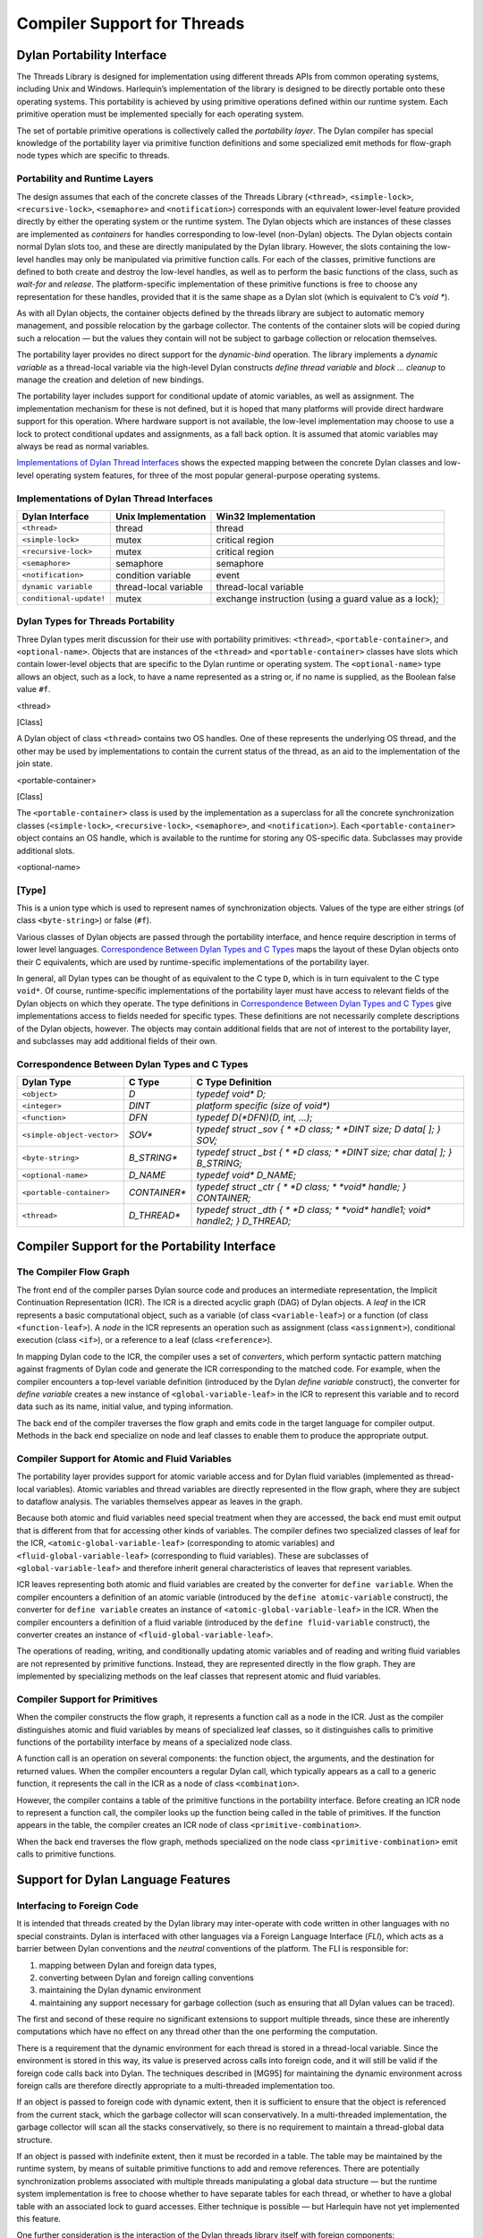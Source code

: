 Compiler Support for Threads
****************************

Dylan Portability Interface
===========================

The Threads Library is designed for implementation using
different threads APIs from common operating systems, including Unix
and Windows. Harlequin’s implementation of the library is designed
to be directly portable onto these operating systems. This portability
is achieved by using primitive operations defined within our runtime
system. Each primitive operation must be implemented specially for each
operating system.

The set of portable primitive operations is collectively called the
*portability layer*. The Dylan compiler has special knowledge of the
portability layer via primitive function definitions and some
specialized emit methods for flow-graph node types which are specific to
threads.

Portability and Runtime Layers
------------------------------

The design assumes that each of the concrete classes of the
Threads Library (``<thread>``, ``<simple-lock>``, ``<recursive-lock>``,
``<semaphore>`` and ``<notification>``) corresponds with an equivalent
lower-level feature provided directly by either the operating system or
the runtime system. The Dylan objects which are instances of these
classes are implemented as *containers* for handles corresponding to
low-level (non-Dylan) objects. The Dylan objects contain normal Dylan
slots too, and these are directly manipulated by the Dylan library.
However, the slots containing the low-level handles may only be
manipulated via primitive function calls. For each of the classes,
primitive functions are defined to both create and destroy the low-level
handles, as well as to perform the basic functions of the class, such as
*wait-for* and *release*. The platform-specific implementation of these
primitive functions is free to choose any representation for these
handles, provided that it is the same shape as a Dylan slot (which is
equivalent to C’s *void \**).

As with all Dylan objects, the container objects defined by the threads
library are subject to automatic memory management, and possible
relocation by the garbage collector. The contents of the container slots
will be copied during such a relocation — but the values they contain
will not be subject to garbage collection or relocation themselves.

The portability layer provides no direct support for the *dynamic-bind*
operation. The library implements a *dynamic variable* as a thread-local
variable via the high-level Dylan constructs *define thread variable* and
*block ... cleanup* to manage the creation and deletion of new bindings.

The portability layer includes support for conditional update of atomic
variables, as well as assignment. The implementation mechanism for these
is not defined, but it is hoped that many platforms will provide direct
hardware support for this operation. Where hardware support is not
available, the low-level implementation may choose to use a lock to
protect conditional updates and assignments, as a fall back option. It
is assumed that atomic variables may always be read as normal variables.

`Implementations of Dylan Thread Interfaces`_
shows the expected mapping between the concrete Dylan classes and
low-level operating system features, for three of the most popular
general-purpose operating systems.

Implementations of Dylan Thread Interfaces
------------------------------------------

+-------------------------+-----------------------+-----------------------+
|  Dylan Interface        | Unix Implementation   | Win32 Implementation  |
+=========================+=======================+=======================+
| ``<thread>``            | thread                | thread                |
+-------------------------+-----------------------+-----------------------+
| ``<simple-lock>``       | mutex                 | critical region       |
+-------------------------+-----------------------+-----------------------+
| ``<recursive-lock>``    | mutex                 | critical region       |
+-------------------------+-----------------------+-----------------------+
| ``<semaphore>``         | semaphore             | semaphore             |
+-------------------------+-----------------------+-----------------------+
| ``<notification>``      | condition variable    | event                 |
+-------------------------+-----------------------+-----------------------+
| ``dynamic variable``    | thread-local variable | thread-local variable |
+-------------------------+-----------------------+-----------------------+
| ``conditional-update!`` | mutex                 | exchange instruction  |
|                         |                       | (using a guard value  |
|                         |                       | as a lock);           |
+-------------------------+-----------------------+-----------------------+

Dylan Types for Threads Portability
-----------------------------------

Three Dylan types merit discussion for their use with portability
primitives: ``<thread>``, ``<portable-container>``, and ``<optional-name>``.
Objects that are instances of the ``<thread>`` and
``<portable-container>`` classes have slots which contain lower-level
objects that are specific to the Dylan runtime or operating system. The
``<optional-name>`` type allows an object, such as a lock, to have a name
represented as a string or, if no name is supplied, as the Boolean false
value ``#f``.

<thread>

[Class]

A Dylan object of class ``<thread>`` contains two OS handles. One of these
represents the underlying OS thread, and the other may be used by
implementations to contain the current status of the thread, as an aid
to the implementation of the join state.

<portable-container>

[Class]

The ``<portable-container>`` class is used by the implementation as a
superclass for all the concrete synchronization classes (``<simple-lock>``,
``<recursive-lock>``, ``<semaphore>``, and ``<notification>``). Each
``<portable-container>`` object contains an OS handle, which is available
to the runtime for storing any OS-specific data. Subclasses may provide
additional slots.

<optional-name>

[Type]
------

This is a union type which is used to represent names of synchronization
objects. Values of the type are either strings (of class ``<byte-string>``)
or false (``#f``).

Various classes of Dylan objects are passed through the portability
interface, and hence require description in terms of lower level
languages. `Correspondence Between Dylan Types and C
Types`_ maps the layout of these Dylan objects onto
their C equivalents, which are used by runtime-specific implementations
of the portability layer.

In general, all Dylan types can be thought of as equivalent to the C
type ``D``, which is in turn equivalent to the C type ``void*``. Of
course, runtime-specific implementations of the portability layer must
have access to relevant fields of the Dylan objects on which they
operate. The type definitions in `Correspondence Between Dylan Types
and C Types`_ give implementations access to fields
needed for specific types. These definitions are not necessarily
complete descriptions of the Dylan objects, however. The objects may
contain additional fields that are not of interest to the portability
layer, and subclasses may add additional fields of their own.

Correspondence Between Dylan Types and C Types
----------------------------------------------

+----------------------------+---------------+--------------------------------------+
| Dylan Type                 | C Type        | C Type Definition                    |
+============================+===============+======================================+
| ``<object>``               | *D*           | *typedef void\* D;*                  |
+----------------------------+---------------+--------------------------------------+
| ``<integer>``              | *DINT*        | *platform specific (size of void\*)* |
+----------------------------+---------------+--------------------------------------+
| ``<function>``             | *DFN*         | *typedef D(\*DFN)(D, int, …);*       |
+----------------------------+---------------+--------------------------------------+
| ``<simple-object-vector>`` | *SOV\**       | *typedef struct \_sov {              |
|                            |               | * *D class;                          |
|                            |               | * *DINT size;*                       |
|                            |               | *D data[ ];*                         |
|                            |               | *} SOV;*                             |
+----------------------------+---------------+--------------------------------------+
| ``<byte-string>``          | *B\_STRING\** | *typedef struct \_bst {              |
|                            |               | * *D class;                          |
|                            |               | * *DINT size;*                       |
|                            |               | *char data[ ];*                      |
|                            |               | *} B\_STRING;*                       |
+----------------------------+---------------+--------------------------------------+
| ``<optional-name>``        | *D\_NAME*     | *typedef void\* D\_NAME;*            |
+----------------------------+---------------+--------------------------------------+
| ``<portable-container>``   | *CONTAINER\** | *typedef struct \_ctr {              |
|                            |               | * *D class;                          |
|                            |               | * *void\* handle;*                   |
|                            |               | *} CONTAINER;*                       |
+----------------------------+---------------+--------------------------------------+
| ``<thread>``               | *D\_THREAD\** | *typedef struct \_dth {              |
|                            |               | * *D class;                          |
|                            |               | * *void\* handle1;*                  |
|                            |               | *void\* handle2;*                    |
|                            |               | *} D\_THREAD;*                       |
+----------------------------+---------------+--------------------------------------+

Compiler Support for the Portability Interface
==============================================

The Compiler Flow Graph
-----------------------

The front end of the compiler parses Dylan source code and produces an
intermediate representation, the Implicit Continuation Representation
(ICR). The ICR is a directed acyclic graph (DAG) of Dylan objects. A
*leaf* in the ICR represents a basic computational object, such as a
variable (of class ``<variable-leaf>``) or a function (of class
``<function-leaf>``). A *node* in the ICR represents an operation such as
assignment (class ``<assignment>``), conditional execution (class ``<if>``),
or a reference to a leaf (class ``<reference>``).

In mapping Dylan code to the ICR, the compiler uses a set of
*converters*, which perform syntactic pattern matching against
fragments of Dylan code and generate the ICR corresponding to the
matched code. For example, when the compiler encounters a top-level
variable definition (introduced by the Dylan *define variable*
construct), the converter for *define variable* creates a new instance
of ``<global-variable-leaf>`` in the ICR to represent this variable and to
record data such as its name, initial value, and typing information.

The back end of the compiler traverses the flow graph and emits code in
the target language for compiler output. Methods in the back end
specialize on node and leaf classes to enable them to produce the
appropriate output.

Compiler Support for Atomic and Fluid Variables
-----------------------------------------------

The portability layer provides support for atomic variable access and
for Dylan fluid variables (implemented as thread-local variables).
Atomic variables and thread variables are directly represented in the
flow graph, where they are subject to dataflow analysis. The variables
themselves appear as leaves in the graph.

Because both atomic and fluid variables need special treatment when they
are accessed, the back end must emit output that is different from that
for accessing other kinds of variables. The compiler defines two
specialized classes of leaf for the ICR, ``<atomic-global-variable-leaf>``
(corresponding to atomic variables) and ``<fluid-global-variable-leaf>``
(corresponding to fluid variables). These are subclasses of
``<global-variable-leaf>`` and therefore inherit general characteristics
of leaves that represent variables.

ICR leaves representing both atomic and fluid variables are created by
the converter for ``define variable``. When the compiler encounters a
definition of an atomic variable (introduced by the ``define
atomic-variable`` construct), the converter for ``define variable`` creates
an instance of ``<atomic-global-variable-leaf>`` in the ICR. When the
compiler encounters a definition of a fluid variable (introduced by the
``define fluid-variable`` construct), the converter creates an instance of
``<fluid-global-variable-leaf>``.

The operations of reading, writing, and conditionally updating atomic
variables and of reading and writing fluid variables are not represented
by primitive functions. Instead, they are represented directly in the
flow graph. They are implemented by specializing methods on the leaf
classes that represent atomic and fluid variables.

Compiler Support for Primitives
-------------------------------

When the compiler constructs the flow graph, it represents a function
call as a node in the ICR. Just as the compiler distinguishes atomic and
fluid variables by means of specialized leaf classes, so it
distinguishes calls to primitive functions of the portability interface
by means of a specialized node class.

A function call is an operation on several components: the function
object, the arguments, and the destination for returned values. When the
compiler encounters a regular Dylan call, which typically appears as a
call to a generic function, it represents the call in the ICR as a node
of class ``<combination>``.

However, the compiler contains a table of the primitive functions in the
portability interface. Before creating an ICR node to represent a
function call, the compiler looks up the function being called in the
table of primitives. If the function appears in the table, the compiler
creates an ICR node of class ``<primitive-combination>``.

When the back end traverses the flow graph, methods specialized on the
node class ``<primitive-combination>`` emit calls to primitive functions.

Support for Dylan Language Features
===================================

Interfacing to Foreign Code
---------------------------

It is intended that threads created by the Dylan library may
inter-operate with code written in other languages with no special
constraints. Dylan is interfaced with other languages via a Foreign
Language Interface (*FLI*), which acts as a barrier between Dylan
conventions and the *neutral* conventions of the platform. The FLI is
responsible for:

#. mapping between Dylan and foreign data types,
#. converting between Dylan and foreign calling conventions
#. maintaining the Dylan dynamic environment
#. maintaining any support necessary for garbage collection (such as
   ensuring that all Dylan values can be traced).

The first and second of these require no significant extensions to
support multiple threads, since these are inherently computations which
have no effect on any thread other than the one performing the
computation.

There is a requirement that the dynamic environment for each thread is
stored in a thread-local variable. Since the environment is stored in
this way, its value is preserved across calls into foreign code, and it
will still be valid if the foreign code calls back into Dylan. The
techniques described in [MG95] for maintaining the dynamic environment
across foreign calls are therefore directly appropriate to a
multi-threaded implementation too.

If an object is passed to foreign code with dynamic extent, then it is
sufficient to ensure that the object is referenced from the current
stack, which the garbage collector will scan conservatively. In a
multi-threaded implementation, the garbage collector will scan all the
stacks conservatively, so there is no requirement to maintain a
thread-global data structure.

If an object is passed with indefinite extent, then it must be recorded
in a table. The table may be maintained by the runtime system, by means
of suitable primitive functions to add and remove references. There are
potentially synchronization problems associated with multiple threads
manipulating a global data structure — but the runtime system
implementation is free to choose whether to have separate tables for
each thread, or whether to have a global table with an associated lock
to guard accesses. Either technique is possible — but Harlequin have not
yet implemented this feature.

One further consideration is the interaction of the Dylan threads
library itself with foreign components:

If foreign code is not designed for multiple threads (for instance,
because it uses global data structures, and doesn’t synchronize
updates), then the code may fail if it is invoked from multiple Dylan
threads. However, this problem is not related to the Dylan
implementation, since it would fail if called from multiple threads
created by any means. The solution is to modify the foreign component to
make it thread safe.

If foreign code is designed for use with multiple threads, then it is
valid for it to use the synchronization facilities of the Dylan library
(by calling back into Dylan, to invoke the Threads Library
synchronization functions). Alternatively, it may use its own methods
for synchronization, provided that these are not incompatible with the
methods provided by the operating system. This is valid whenever it has
been possible to implement the runtime system support for threads
directly in terms of operating system features, and it is anticipated
that this will always be true if the operating system supports threads.
Typically, foreign code is expected to make direct use of operating
system threads facilities.

However, a problem may arise if a thread is created in foreign code, and
the new thread then calls back into Dylan. In this case, the Dylan
thread library itself will not be able to find an existing ``<thread>``
object corresponding to the current thread, and the fluid variables for
the current thread will not have been correctly initialized. Worse
still, the garbage collector may not have enough information to locate
the roots of the thread. Harlequin have not yet allowed for this in
their implementation, but they have an anticipated solution.

It is possible to detect that a thread has never been executing on the
Dylan side of the FLI before because it will have an uninitialized
(zero) value for its thread-local dynamic environment variable. This can
be checked at a call-in in the stub function which implements the FLI.
Once such a thread has been detected, appropriate initialization steps
can be taken. A function in the runtime system can be called to register
the stack of the thread for root tracing; the dynamic environment can be
set to point to a suitable value on the stack; finally a new Dylan
``<thread>`` object can be allocated and initialized with
``primitive-initialize-current-thread`` (as for the first thread).

Finalization
------------

As has been discussed, the Dylan synchronization objects are implemented
as wrappers around lower-level operating system structures. The Dylan
objects are subject to garbage collection, and their memory will be
automatically freed by the garbage collector at an undefined point in
the program. But the low-level structures are not Dylan objects and must
be explicitly freed when the Dylan container is collected (primitive
functions are provided for this purpose). However, the core language of
Dylan provides no *finalization* mechanism to invoke cleanup code when
objects are reclaimed. Harlequin’s implementation of the Threads
Library strictly requires this, but it is not yet implemented. It is
intended to provide finalization support for Dylan with a new garbage
collector which is currently under development.
